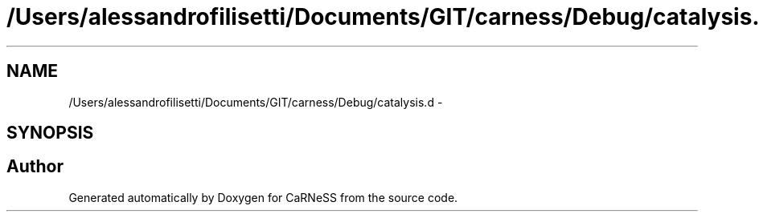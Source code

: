 .TH "/Users/alessandrofilisetti/Documents/GIT/carness/Debug/catalysis.d" 3 "Tue Dec 10 2013" "Version 4.8 (20131210.63)" "CaRNeSS" \" -*- nroff -*-
.ad l
.nh
.SH NAME
/Users/alessandrofilisetti/Documents/GIT/carness/Debug/catalysis.d \- 
.SH SYNOPSIS
.br
.PP
.SH "Author"
.PP 
Generated automatically by Doxygen for CaRNeSS from the source code\&.

